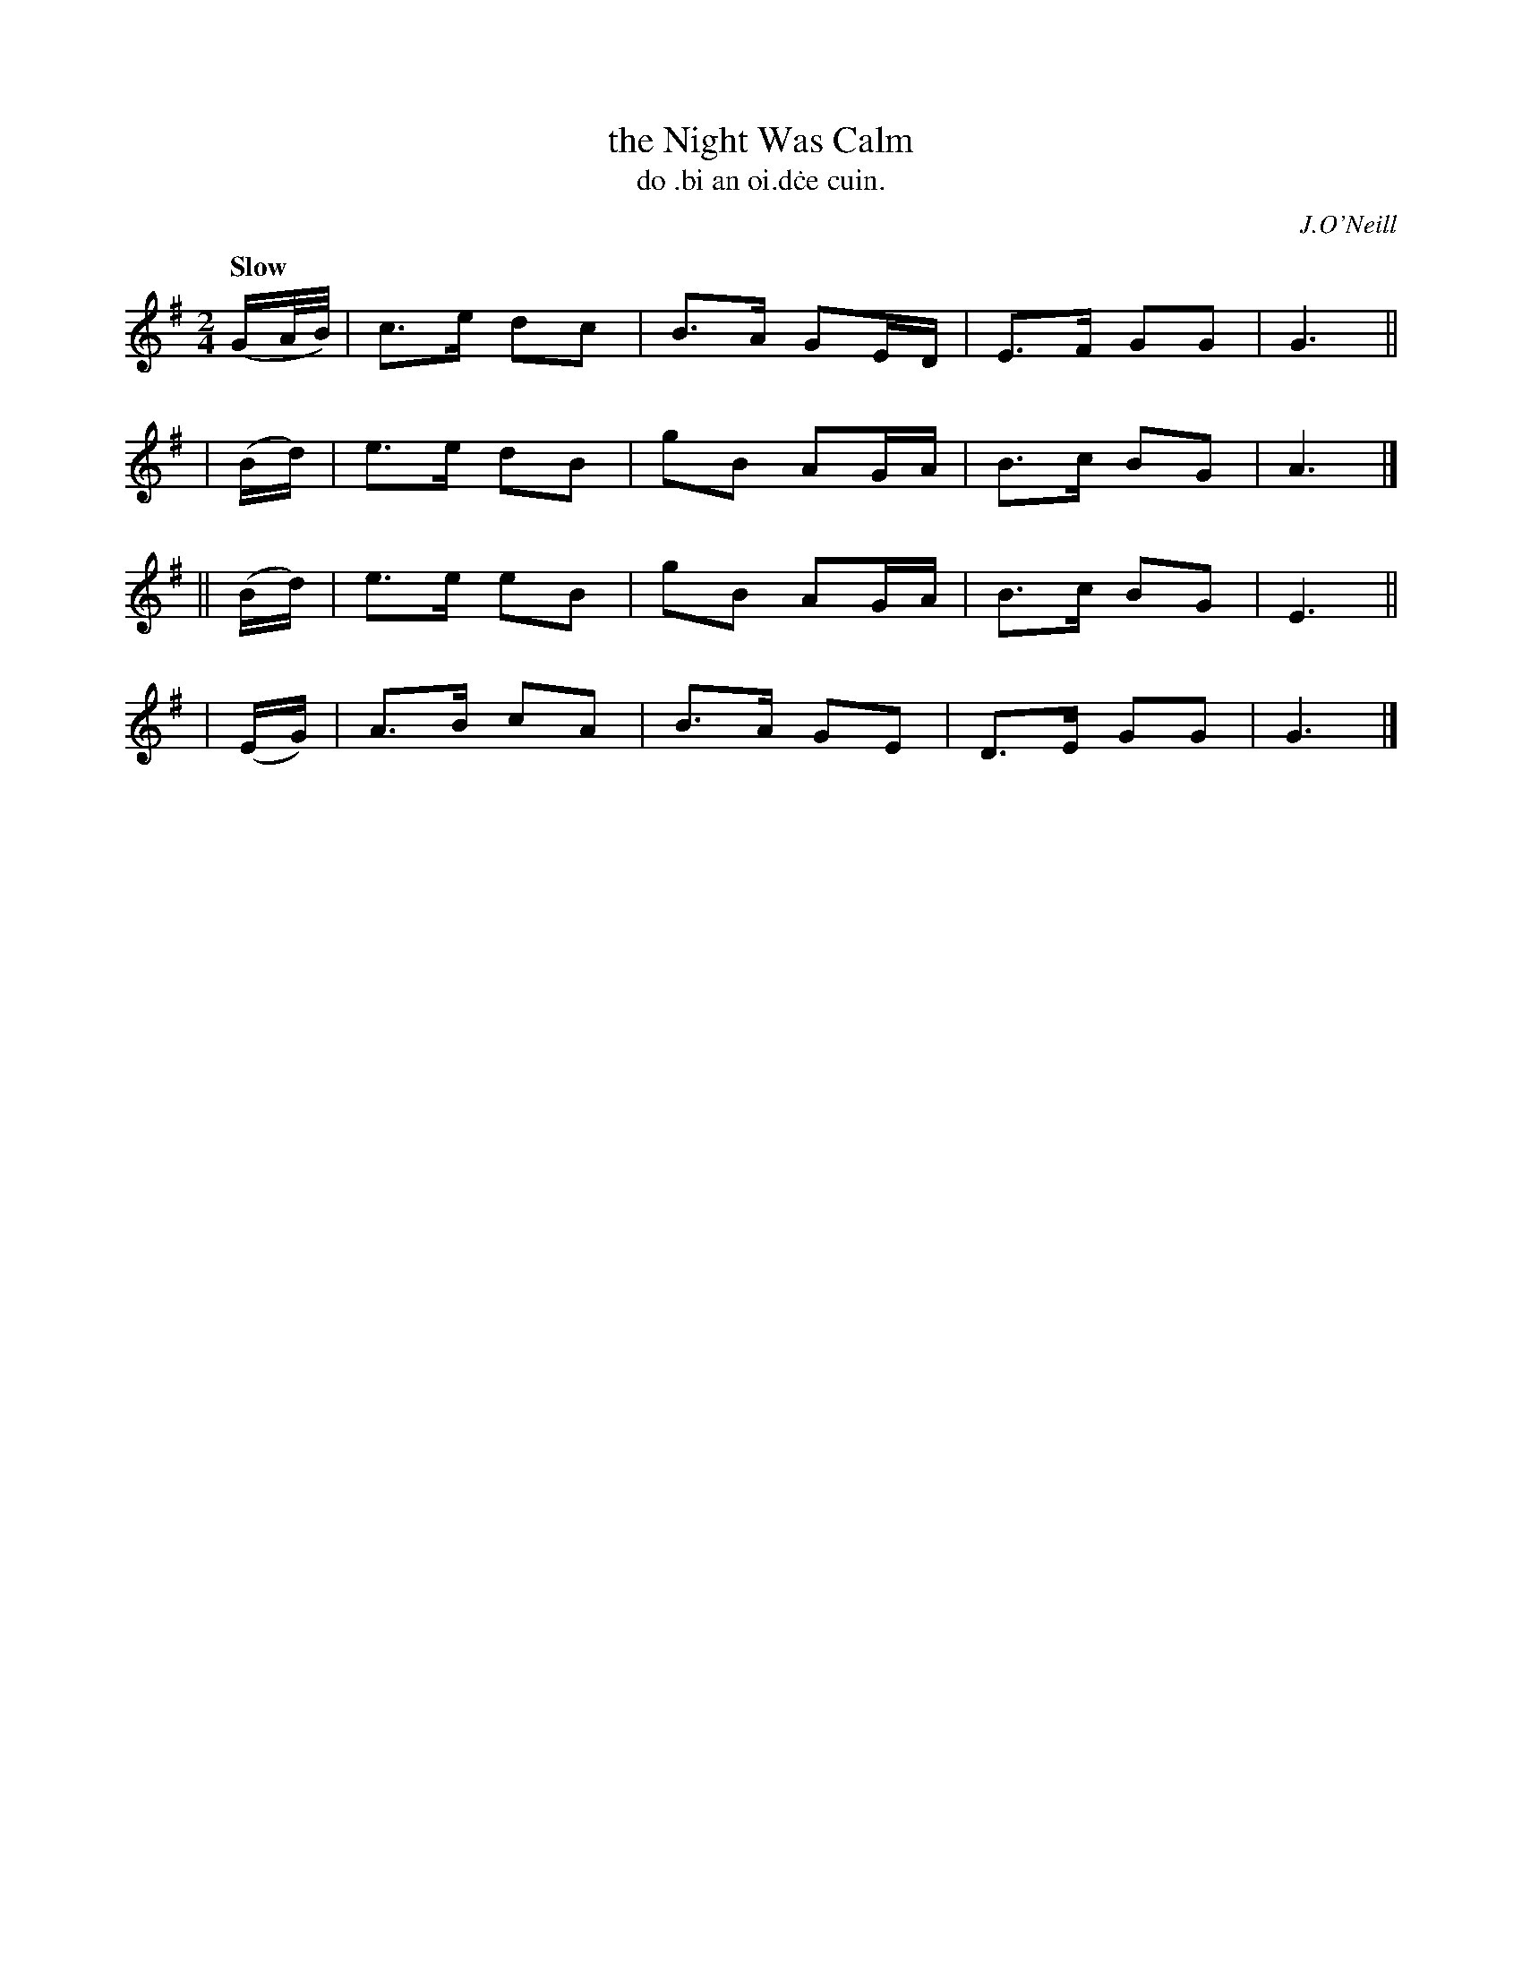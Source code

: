 X: 582
T: the Night Was Calm
T: do \.bi an oi\.d\.ce cuin.
R: air, march
%S: s:4 b:16(4+4+4+4)
B: O'Neill's 1850 #582
O: J.O'Neill
Z: J.B.Walsh walsh@math.ubc.ca
Q: "Slow"
M: 2/4
L: 1/16
K: G
(GA/B/) | c3e d2c2 | B3A  G2ED | E3F G2G2 | G6 ||
|  (Bd) | e3e d2B2 | g2B2 A2GA | B3c B2G2 | A6 |]
|| (Bd) | e3e e2B2 | g2B2 A2GA | B3c B2G2 | E6 ||
|  (EG) | A3B c2A2 | B3A  G2E2 | D3E G2G2 | G6 |]

